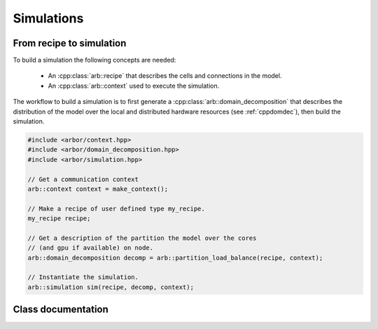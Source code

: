 .. _cppsimulation:

Simulations
===========

From recipe to simulation
-------------------------

To build a simulation the following concepts are needed:

    * An :cpp:class:`arb::recipe` that describes the cells and connections
      in the model.
    * An :cpp:class:`arb::context` used to execute the simulation.

The workflow to build a simulation is to first generate a
:cpp:class:`arb::domain_decomposition` that describes the distribution of the model
over the local and distributed hardware resources (see :ref:`cppdomdec`),
then build the simulation.

.. container:: example-code

    .. code-block:: cpp

        #include <arbor/context.hpp>
        #include <arbor/domain_decomposition.hpp>
        #include <arbor/simulation.hpp>

        // Get a communication context
        arb::context context = make_context();

        // Make a recipe of user defined type my_recipe.
        my_recipe recipe;

        // Get a description of the partition the model over the cores
        // (and gpu if available) on node.
        arb::domain_decomposition decomp = arb::partition_load_balance(recipe, context);

        // Instantiate the simulation.
        arb::simulation sim(recipe, decomp, context);


Class documentation
-------------------

.. cpp:namespace:: arb

.. cpp:class:: simulation

    The executable form of a model. A simulation is constructed
    from a recipe, and then used to update and monitor model state.

    Simulations take the following inputs:

        * The **constructor** takes:

            *   an :cpp:class:`arb::recipe` that describes the model;
            *   an :cpp:class:`arb::domain_decomposition` that describes how the
                cells in the model are assigned to hardware resources;
            *   an :cpp:class:`arb::context` which is used to execute the simulation.
        * **Experimental inputs** that can change between model runs, such
          as external spike trains.

    Simulations provide an interface for executing and interacting with the model:

        * **Advance model state** from one time to another and reset model
          state to its original state before simulation was started.
        * **I/O** interface for sampling simulation state during execution
          (e.g. voltage and current) and spike output.

    **Types:**

    .. cpp:type:: spike_export_function = std::function<void(const std::vector<spike>&)>

        User-supplied callback function used as a sink for spikes generated
        during a simulation. See :cpp:func:`set_local_spike_callback` and
        :cpp:func:`set_global_spike_callback`.

    **Constructor:**

    .. cpp:function:: simulation(const recipe& rec, const domain_decomposition& decomp, const context& ctx)

    **Experimental inputs:**

    .. cpp:function:: void inject_events(const pse_vector& events)

        Add events directly to targets.
        Must be called before calling :cpp:func:`run`, and must contain events that
        are to be delivered at or after the current simulation time.

    **Updating Model State:**

    .. cpp:function:: void reset()

        Reset the state of the simulation to its initial state.

    .. cpp:function:: time_type run(time_type tfinal, time_type dt)

        Run the simulation from current simulation time to :cpp:any:`tfinal`,
        with maximum time step size :cpp:any:`dt`.

    .. cpp:function:: void set_binning_policy(binning_kind policy, time_type bin_interval)

        Set event binning policy on all our groups.

    **I/O:**

    .. cpp:function:: sampler_association_handle add_sampler(\
                        cell_member_predicate probe_ids,\
                        schedule sched,\
                        sampler_function f,\
                        sampling_policy policy = sampling_policy::lax)

        Note: sampler functions may be invoked from a different thread than that
        which called :cpp:func:`run`.

        (see the :ref:`sampling_api` documentation.)

    .. cpp:function:: void remove_sampler(sampler_association_handle)

        Remove a sampler.
        (see the :ref:`sampling_api` documentation.)

    .. cpp:function:: void remove_all_samplers()

        Remove all samplers from probes.
        (see the :ref:`sampling_api` documentation.)

    .. cpp:function:: std::size_t num_spikes() const

        The total number of spikes generated since either construction or
        the last call to :cpp:func:`reset`.

    .. cpp:function:: void set_global_spike_callback(spike_export_function export_callback)

        Register a callback that will periodically be passed a vector with all of
        the spikes generated over all domains (the global spike vector) since
        the last call.
        Will be called on the MPI rank/domain with id 0.

    .. cpp:function:: void set_local_spike_callback(spike_export_function export_callback)

        Register a callback that will periodically be passed a vector with all of
        the spikes generated on the local domain (the local spike vector) since
        the last call.
        Will be called on each MPI rank/domain with a copy of the local spikes.
